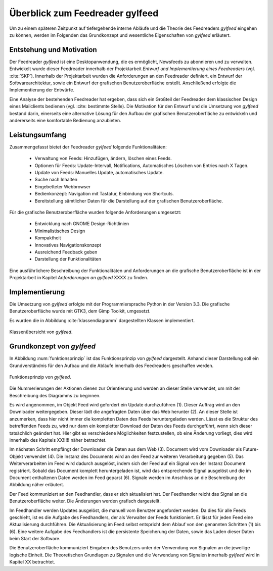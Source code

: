 .. _ch-refs:

================================
Überblick zum Feedreader gylfeed
================================

Um zu einem späteren Zeitpunkt auf tiefergehende interne Abläufe und die Theorie
des Feedreaders *gylfeed* eingehen zu können, werden im Folgenden das Grundkonzept
und wesentliche Eigenschaften von *gylfeed* erläutert.


Entstehung und Motivation
=========================

Der Feedreader *gylfeed* ist eine Desktopanwendung, die es ermöglicht, Newsfeeds
zu abonnieren und zu verwalten. Entwickelt wurde dieser Feedreader
innerhalb der Projektarbeit *Entwurf und Implementierung eines Feedreaders*
(vgl. :cite:`SKP`). Innerhalb der Projektarbeit wurden die Anforderungen an den
Feedreader definiert, ein Entwurf der Softwarearchitektur, sowie ein Entwurf der
grafischen Benutzeroberfläche erstellt. Anschließend erfolgte die
Implementierung der Entwürfe.

Eine Analyse der bestehenden Feedreader hat ergeben, dass sich ein Großteil der
Feedreader dem klassischen Design eines Mailclients bedienen (vgl. :cite:
bestimmte Stelle). Die Motivation für den Entwurf und die Umsetzung von
*gylfeed* bestand darin, einerseits eine alternative Lösung für den
Aufbau der grafischen Benutzeroberfläche zu entwickeln und andererseits eine
komfortable Bedienung anzubieten.


Leistungsumfang
===============

Zusammengefasst bietet der Feedreader *gylfeed* folgende Funktionalitäten:

 * Verwaltung von Feeds: Hinzufügen, ändern, löschen eines Feeds.
 * Optionen für Feeds: Update-Intervall, Notifications, Automatisches Löschen
   von Entries nach X Tagen.
 * Update von Feeds: Manuelles Update, automatisches Update.
 * Suche nach Inhalten
 * Eingebetteter Webbrowser
 * Bedienkonzept: Navigation mit Tastatur, Einbindung von Shortcuts.
 * Bereitstellung sämtlicher Daten für die Darstellung auf der grafischen
   Benutzeroberfläche.


Für die grafische Benutzeroberfläche wurden folgende Anforderungen umgesetzt:
 
 * Entwicklung nach GNOME Design-Richtlinien
 * Minimalistisches Design
 * Kompaktheit
 * Innovatives Navigationskonzept
 * Ausreichend Feedback geben
 * Darstellung der Funktionalitäten

Eine ausführlichere Beschreibung der Funktionalitäten und Anforderungen an die
grafische Benutzeroberfläche ist in der
Projektarbeit in Kapitel *Anforderungen an gylfeed* XXXX zu finden.
 
Implementierung
===============

Die Umsetzung von *gylfeed* erfolgte mit der Programmiersprache Python in der
Version 3.3. Die grafische Benutzeroberfläche wurde mit GTK3, dem Gimp Toolkit,
umgesetzt.

Es wurden die in Abbildung :cite:`klassendiagramm` dargestellten Klassen
implementiert.

.. _klassendiagramm:

.. figure:: ./figs/klassendiagramm.png
    :alt: Klassenübersicht von gylfeed.
    :width: 100%
    :align: center
    
    Klassenübersicht von *gylfeed*.



Grundkonzept von *gylfeed*
==========================

In Abbildung :num:`funktionsprinzip` ist das Funktionsprinzip von *gylfeed*
dargestellt. Anhand dieser Darstellung soll ein Grundverständnis für den 
Aufbau und die Abläufe innerhalb des Feedreaders geschaffen werden.

.. _funktionsprinzip:

.. figure:: ./figs/funktionsprinzip.png
    :alt: Funktionsprinzip von gylfeed.
    :width: 100%
    :align: center
    
    Funktionsprinzip von *gylfeed*.


Die Nummerierungen der Aktionen dienen zur Orientierung und werden an dieser
Stelle verwendet, um mit der Beschreibung des Diagramms zu beginnen.

Es wird angenommen, im Objekt Feed wird gefordert ein Update durchzuführen (1).
Dieser Auftrag wird an den Downloader weitergegeben. Dieser lädt die angefragten
Daten über das Web herunter (2). An dieser Stelle ist anzumerken, dass hier nicht
immer die kompletten Daten des Feeds heruntergeladen werden. Lässt es
die Struktur des betreffenden Feeds zu, wird nur dann ein kompletter Download
der Daten des Feeds durchgeführt, wenn sich dieser tatsächlich geändert hat.
Hier gibt es verschiedene Möglichkeiten festzustellen, ob eine Änderung vorliegt,
dies wird innerhalb des Kapitels XX!!!!! näher betrachtet.


Im nächsten Schritt empfängt der Downloader die Daten aus dem Web (3). 
Document wird vom Downloader als Future-Objekt verwendet (4).
Die Instanz des Documents wird an den Feed zur weiteren
Verarbeitung gegeben (5). Das Weiterverarbeiten im Feed wird dadurch ausgelöst,
indem sich der Feed auf ein Signal von der Instanz Document registriert. Sobald
das Document komplett heruntergeladen ist, wird das entsprechende Signal
ausgelöst und die im Document enthaltenen Daten werden im Feed geparst (6).
Signale werden im Anschluss an die Beschreibung der Abbildung näher erläutert.

Der Feed kommuniziert an den Feedhandler, dass er sich aktualisiert hat. Der
Feedhandler reicht das Signal an die Benutzeroberfläche weiter. Die Änderungen
werden grafisch dargestellt.

Im Feedhandler werden Updates ausgelöst, die manuell vom Benutzer angefordert
werden. Da dies für alle Feeds geschieht, ist es die Aufgabe des Feedhandlers, der
als Verwalter der Feeds funktioniert. Er lässt für jeden Feed eine
Aktualisierung durchführen. Die Aktualisierung im Feed selbst entspricht dem
Ablauf von den genannten Schritten (1) bis (6). Eine weitere Aufgabe des
Feedhandlers ist die persistente Speicherung der Daten, sowie das Laden dieser
Daten beim Start der Software.

Die Benutzeroberfläche kommuniziert Eingaben des Benutzers unter der Verwendung von
Signalen an die jeweilige logische Einheit. Die Theoretischen Grundlagen zu
Signalen und die Verwendung von Signalen innerhalb *gylfeed* wird in Kapitel XX
betrachtet. 



